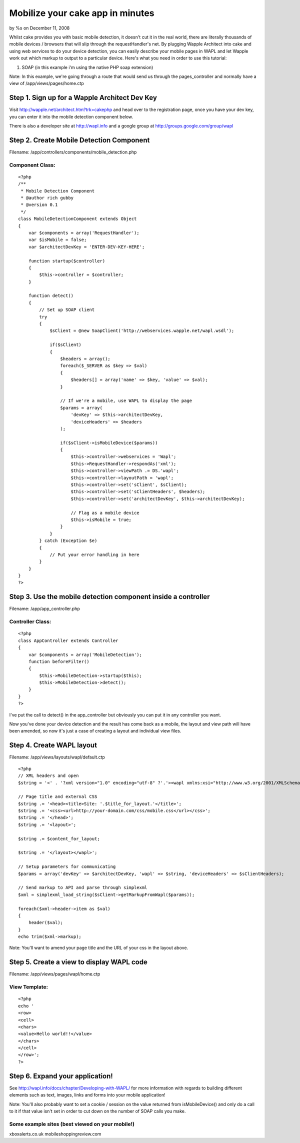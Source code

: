 

Mobilize your cake app in minutes
=================================

by %s on December 11, 2008

Whilst cake provides you with basic mobile detection, it doesn't cut
it in the real world, there are literally thousands of mobile devices
/ browsers that will slip through the requestHandler's net. By
plugging Wapple Architect into cake and using web services to do your
device detection, you can easily describe your mobile pages in WAPL
and let Wapple work out which markup to output to a particular device.
Here's what you need in order to use this tutorial:

1. SOAP (in this example i'm using the native PHP soap extension)

Note: In this example, we're going through a route that would send us
through the pages_controller and normally have a view of
/app/views/pages/home.ctp


Step 1. Sign up for a Wapple Architect Dev Key
~~~~~~~~~~~~~~~~~~~~~~~~~~~~~~~~~~~~~~~~~~~~~~
Visit `http://wapple.net/architect.htm?trk=cakephp`_ and head over to
the registration page, once you have your dev key, you can enter it
into the mobile detection component below.

There is also a developer site at `http://wapl.info`_ and a google
group at `http://groups.google.com/group/wapl`_

Step 2. Create Mobile Detection Component
~~~~~~~~~~~~~~~~~~~~~~~~~~~~~~~~~~~~~~~~~
Filename: /app/controllers/components/mobile_detection.php

Component Class:
````````````````

::

    <?php 
    /**
     * Mobile Detection Component
     * @author rich gubby
     * @version 0.1
     */ 
    class MobileDetectionComponent extends Object
    {
        var $components = array('RequestHandler');
        var $isMobile = false;
        var $architectDevKey = 'ENTER-DEV-KEY-HERE';
    
        function startup($controller)
        {
            $this->controller = $controller;
        }
    
        function detect()
        {
            // Set up SOAP client
            try 
            {
                $sClient = @new SoapClient('http://webservices.wapple.net/wapl.wsdl');
    
                if($sClient)
                {
                    $headers = array();
                    foreach($_SERVER as $key => $val)
                    {
                        $headers[] = array('name' => $key, 'value' => $val);
                    }
                    
                    // If we're a mobile, use WAPL to display the page
                    $params = array(
                        'devKey' => $this->architectDevKey,
                        'deviceHeaders' => $headers
                    );
    					
                    if($sClient->isMobileDevice($params))
                    {
                        $this->controller->webservices = 'Wapl';
                        $this->RequestHandler->respondAs('xml');
                        $this->controller->viewPath .= DS.'wapl';
                        $this->controller->layoutPath = 'wapl';
                        $this->controller->set('sClient', $sClient);
                        $this->controller->set('sClientHeaders', $headers);
                        $this->controller->set('architectDevKey', $this->architectDevKey);
    
                        // Flag as a mobile device
                        $this->isMobile = true;
                    }
                }
            } catch (Exception $e)
            {
                // Put your error handling in here
            }
        }
    }
    ?>



Step 3. Use the mobile detection component inside a controller
~~~~~~~~~~~~~~~~~~~~~~~~~~~~~~~~~~~~~~~~~~~~~~~~~~~~~~~~~~~~~~
Filename: /app/app_controller.php

Controller Class:
`````````````````

::

    <?php 
    class AppController extends Controller 
    {
        var $components = array('MobileDetection');
        function beforeFilter()
        {
            $this->MobileDetection->startup($this);
            $this->MobileDetection->detect();
        }
    }
    ?>

I've put the call to detect() in the app_controller but obviously you
can put it in any controller you want.

Now you've done your device detection and the result has come back as
a mobile, the layout and view path will have been amended, so now it's
just a case of creating a layout and individual view files.


Step 4. Create WAPL layout
~~~~~~~~~~~~~~~~~~~~~~~~~~
Filename: /app/views/layouts/wapl/default.ctp

::

    
    <?php 
    // XML headers and open
    $string = '<' . '?xml version="1.0" encoding="utf-8" ?'.'><wapl xmlns:xsi="http://www.w3.org/2001/XMLSchema-instance" xsi:noNamespaceSchemaLocation="http://wapl.wapple.net/wapl.xsd">';
    
    // Page title and external CSS
    $string .= '<head><title>Site: '.$title_for_layout.'</title>';
    $string .= '<css><url>http://your-domain.com/css/mobile.css</url></css>';
    $string .= '</head>';
    $string .= '<layout>';
    
    $string .= $content_for_layout;
    
    $string .= '</layout></wapl>';
    
    // Setup parameters for communicating
    $params = array('devKey' => $architectDevKey, 'wapl' => $string, 'deviceHeaders' => $sClientHeaders);
    
    // Send markup to API and parse through simplexml
    $xml = simplexml_load_string($sClient->getMarkupFromWapl($params));
    
    foreach($xml->header->item as $val)
    {
    	header($val);
    }
    echo trim($xml->markup);

Note: You'll want to amend your page title and the URL of your css in
the layout above.


Step 5. Create a view to display WAPL code
~~~~~~~~~~~~~~~~~~~~~~~~~~~~~~~~~~~~~~~~~~
Filename: /app/views/pages/wapl/home.ctp

View Template:
``````````````

::

    
    <?php
    echo '
    <row>
    <cell>
    <chars>
    <value>Hello world!!</value>
    </chars>
    </cell>
    </row>';
    ?>



Step 6. Expand your application!
~~~~~~~~~~~~~~~~~~~~~~~~~~~~~~~~

See `http://wapl.info/docs/chapter/Developing-with-WAPL/`_ for more
information with regards to building different elements such as text,
images, links and forms into your mobile application!

Note: You'll also probably want to set a cookie / session on the value
returned from isMobileDevice() and only do a call to it if that value
isn't set in order to cut down on the number of SOAP calls you make.


Some example sites (best viewed on your mobile!)
````````````````````````````````````````````````
xboxalerts.co.uk
mobileshoppingreview.com


.. _http://wapple.net/architect.htm?trk=cakephp: http://wapple.net/architect.htm?trk=cakephp
.. _http://groups.google.com/group/wapl: http://groups.google.com/group/wapl
.. _http://wapl.info/docs/chapter/Developing-with-WAPL/: http://wapl.info/docs/chapter/Developing-with-WAPL/
.. _http://wapl.info: http://wapl.info/
.. meta::
    :title: Mobilize your cake app in minutes
    :description: CakePHP Article related to mobile,web services,Tutorials
    :keywords: mobile,web services,Tutorials
    :copyright: Copyright 2008 
    :category: tutorials

